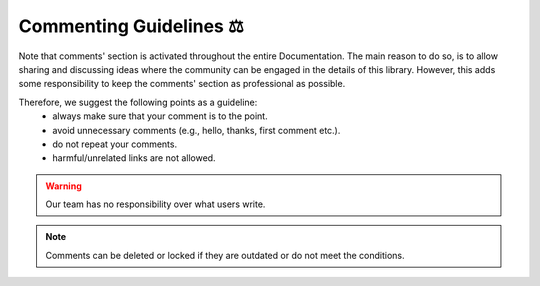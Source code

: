 Commenting Guidelines ⚖
========================

Note that comments' section is activated throughout the entire Documentation. The main reason to do so, is to allow sharing and discussing ideas where the community can be engaged in the details of this library. However, this adds some responsibility to keep the comments' section as professional as possible. 

Therefore, we suggest the following points as a guideline: 
    * always make sure that your comment is to the point.
    * avoid unnecessary comments (e.g., hello, thanks, first comment etc.).
    * do not repeat your comments.
    * harmful/unrelated links are not allowed.

.. warning::

    Our team has no responsibility over what users write. 

.. note::

    Comments can be deleted or locked if they are outdated or do not meet the conditions.